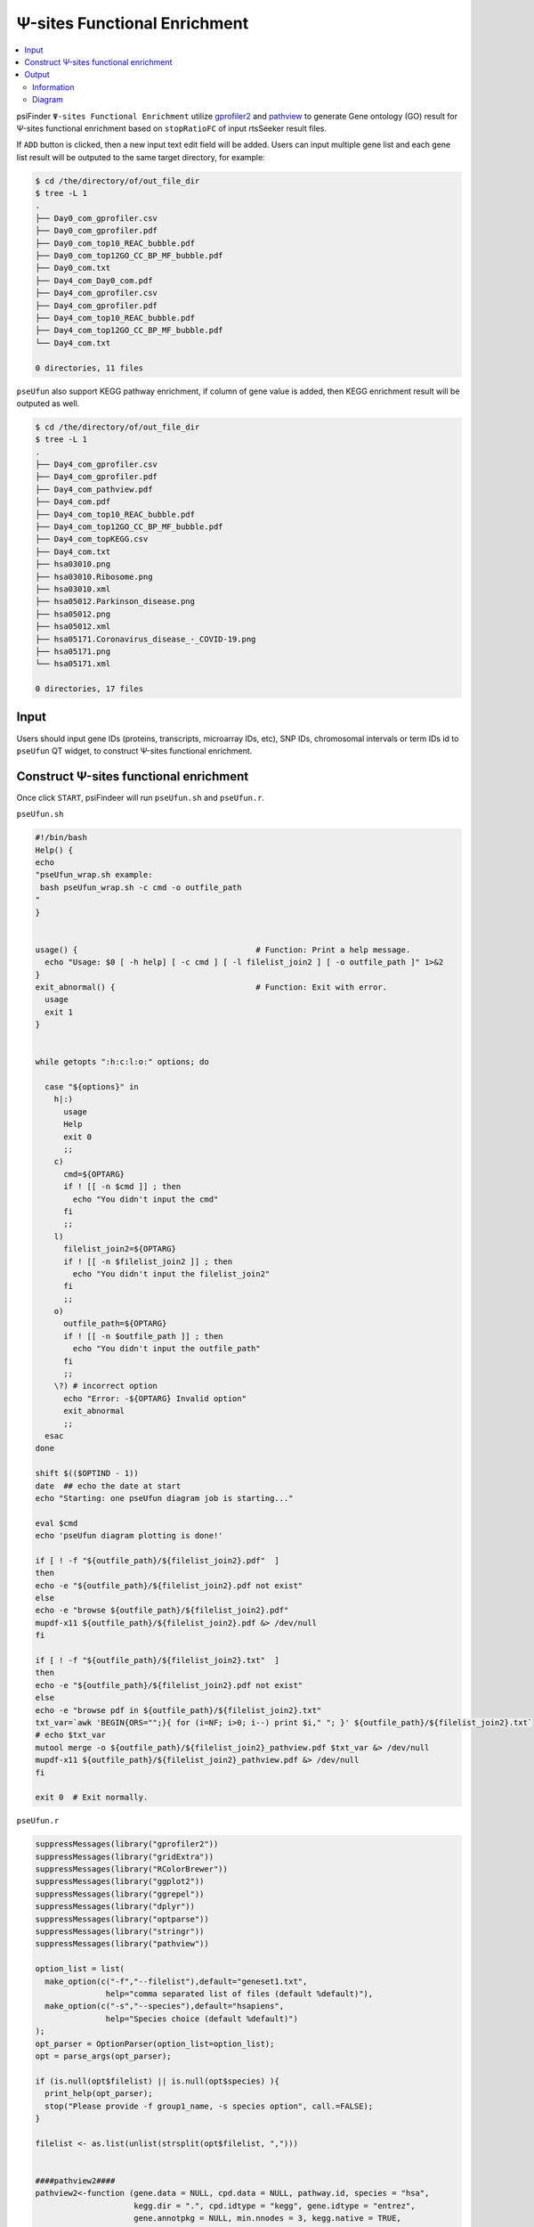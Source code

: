 Ψ-sites Functional Enrichment
===========================================

.. contents::
    :local:

psiFinder ``Ψ-sites Functional Enrichment`` utilize `gprofiler2 <https://cran.r-project.org/web/packages/gprofiler2/vignettes/gprofiler2.html>`_ and `pathview <https://bioconductor.org/packages/release/bioc/vignettes/pathview/inst/doc/pathview.pdf>`_ to generate Gene ontology (GO) result for Ψ-sites functional enrichment based on ``stopRatioFC`` of input rtsSeeker result files.

.. image:: /images/Functional_Enrichment_1.png

If ``ADD`` button is clicked, then a new input text edit field will be added. Users can input multiple gene list and each gene list result will be outputed to the same target directory, for example:

.. code:: bash

    $ cd /the/directory/of/out_file_dir
    $ tree -L 1
    .
    ├── Day0_com_gprofiler.csv
    ├── Day0_com_gprofiler.pdf
    ├── Day0_com_top10_REAC_bubble.pdf
    ├── Day0_com_top12GO_CC_BP_MF_bubble.pdf
    ├── Day0_com.txt
    ├── Day4_com_Day0_com.pdf
    ├── Day4_com_gprofiler.csv
    ├── Day4_com_gprofiler.pdf
    ├── Day4_com_top10_REAC_bubble.pdf
    ├── Day4_com_top12GO_CC_BP_MF_bubble.pdf
    └── Day4_com.txt

    0 directories, 11 files

.. image:: /images/Functional_Enrichment_2.png

``pseUfun`` also support KEGG pathway enrichment, if column of gene value is added, then KEGG enrichment result will be outputed as well.

.. code:: bash

    $ cd /the/directory/of/out_file_dir
    $ tree -L 1
    .
    ├── Day4_com_gprofiler.csv
    ├── Day4_com_gprofiler.pdf
    ├── Day4_com_pathview.pdf
    ├── Day4_com.pdf
    ├── Day4_com_top10_REAC_bubble.pdf
    ├── Day4_com_top12GO_CC_BP_MF_bubble.pdf
    ├── Day4_com_topKEGG.csv
    ├── Day4_com.txt
    ├── hsa03010.png
    ├── hsa03010.Ribosome.png
    ├── hsa03010.xml
    ├── hsa05012.Parkinson_disease.png
    ├── hsa05012.png
    ├── hsa05012.xml
    ├── hsa05171.Coronavirus_disease_-_COVID-19.png
    ├── hsa05171.png
    └── hsa05171.xml

    0 directories, 17 files

.. image:: /images/Functional_Enrichment_3.png

Input
------
Users should input gene IDs (proteins, transcripts, microarray IDs, etc), SNP IDs, chromosomal intervals or term IDs id to ``pseUfun`` QT widget, to construct Ψ-sites functional enrichment.

Construct Ψ-sites functional enrichment
---------------------------------------------
Once click ``START``, psiFindeer will run ``pseUfun.sh`` and ``pseUfun.r``.

``pseUfun.sh``

.. code:: bash

    #!/bin/bash
    Help() {
    echo
    "pseUfun_wrap.sh example:
     bash pseUfun_wrap.sh -c cmd -o outfile_path
    "
    }


    usage() {                                      # Function: Print a help message.
      echo "Usage: $0 [ -h help] [ -c cmd ] [ -l filelist_join2 ] [ -o outfile_path ]" 1>&2
    }
    exit_abnormal() {                              # Function: Exit with error.
      usage
      exit 1
    }


    while getopts ":h:c:l:o:" options; do

      case "${options}" in
        h|:)
          usage
          Help
          exit 0
          ;;
        c)
          cmd=${OPTARG}
          if ! [[ -n $cmd ]] ; then
            echo "You didn't input the cmd"
          fi
          ;;
        l)
          filelist_join2=${OPTARG}
          if ! [[ -n $filelist_join2 ]] ; then
            echo "You didn't input the filelist_join2"
          fi
          ;;
        o)
          outfile_path=${OPTARG}
          if ! [[ -n $outfile_path ]] ; then
            echo "You didn't input the outfile_path"
          fi
          ;;
        \?) # incorrect option
          echo "Error: -${OPTARG} Invalid option"
          exit_abnormal
          ;;
      esac
    done

    shift $(($OPTIND - 1))
    date  ## echo the date at start
    echo "Starting: one pseUfun diagram job is starting..."

    eval $cmd
    echo 'pseUfun diagram plotting is done!'

    if [ ! -f "${outfile_path}/${filelist_join2}.pdf"  ]
    then
    echo -e "${outfile_path}/${filelist_join2}.pdf not exist"
    else
    echo -e "browse ${outfile_path}/${filelist_join2}.pdf"
    mupdf-x11 ${outfile_path}/${filelist_join2}.pdf &> /dev/null
    fi

    if [ ! -f "${outfile_path}/${filelist_join2}.txt"  ]
    then
    echo -e "${outfile_path}/${filelist_join2}.pdf not exist"
    else
    echo -e "browse pdf in ${outfile_path}/${filelist_join2}.txt"
    txt_var=`awk 'BEGIN{ORS="";}{ for (i=NF; i>0; i--) print $i," "; }' ${outfile_path}/${filelist_join2}.txt`
    # echo $txt_var
    mutool merge -o ${outfile_path}/${filelist_join2}_pathview.pdf $txt_var &> /dev/null
    mupdf-x11 ${outfile_path}/${filelist_join2}_pathview.pdf &> /dev/null
    fi

    exit 0  # Exit normally.

``pseUfun.r``

.. code:: R

    suppressMessages(library("gprofiler2"))
    suppressMessages(library("gridExtra"))
    suppressMessages(library("RColorBrewer"))
    suppressMessages(library("ggplot2"))
    suppressMessages(library("ggrepel"))
    suppressMessages(library("dplyr"))
    suppressMessages(library("optparse"))
    suppressMessages(library("stringr"))
    suppressMessages(library("pathview"))

    option_list = list(
      make_option(c("-f","--filelist"),default="geneset1.txt",
                   help="comma separated list of files (default %default)"),
      make_option(c("-s","--species"),default="hsapiens",
                   help="Species choice (default %default)")
    );
    opt_parser = OptionParser(option_list=option_list);
    opt = parse_args(opt_parser);

    if (is.null(opt$filelist) || is.null(opt$species) ){
      print_help(opt_parser);
      stop("Please provide -f group1_name, -s species option", call.=FALSE);
    }

    filelist <- as.list(unlist(strsplit(opt$filelist, ",")))


    ####pathview2####
    pathview2<-function (gene.data = NULL, cpd.data = NULL, pathway.id, species = "hsa",
                         kegg.dir = ".", cpd.idtype = "kegg", gene.idtype = "entrez",
                         gene.annotpkg = NULL, min.nnodes = 3, kegg.native = TRUE,
                         map.null = TRUE, expand.node = FALSE, split.group = FALSE,
                         map.symbol = TRUE, map.cpdname = TRUE, node.sum = "sum",
                         discrete = list(gene = FALSE, cpd = FALSE), limit = list(gene = 1,
                                                                                  cpd = 1), bins = list(gene = 10, cpd = 10), both.dirs = list(gene = T,
                                                                                                                                               cpd = T), trans.fun = list(gene = NULL, cpd = NULL),
                         low = list(gene = "green", cpd = "blue"), mid = list(gene = "gray",
                                                                              cpd = "gray"), high = list(gene = "red", cpd = "yellow"),
                         na.col = "transparent", ...)
    {
      dtypes = !is.null(gene.data) + !is.null(cpd.data)
      cond0 = dtypes == 1 & is.numeric(limit) & length(limit) >
        1
      if (cond0) {
        if (limit[1] != limit[2] & is.null(names(limit)))
          limit = list(gene = limit[1:2], cpd = limit[1:2])
      }
      if (is.null(trans.fun))
        trans.fun = list(gene = NULL, cpd = NULL)
      arg.len2 = c("discrete", "limit", "bins", "both.dirs", "trans.fun",
                   "low", "mid", "high")
      for (arg in arg.len2) {
        obj1 = eval(as.name(arg))
        if (length(obj1) == 1)
          obj1 = rep(obj1, 2)
        if (length(obj1) > 2)
          obj1 = obj1[1:2]
        obj1 = as.list(obj1)
        ns = names(obj1)
        if (length(ns) == 0 | !all(c("gene", "cpd") %in% ns))
          names(obj1) = c("gene", "cpd")
        assign(arg, obj1)
      }
      if (is.character(gene.data)) {
        gd.names = gene.data
        gene.data = rep(1, length(gene.data))
        names(gene.data) = gd.names
        both.dirs$gene = FALSE
        ng = length(gene.data)
        nsamp.g = 1
      }
      else if (!is.null(gene.data)) {
        if (length(dim(gene.data)) == 2) {
          gd.names = rownames(gene.data)
          ng = nrow(gene.data)
          nsamp.g = 2
        }
        else if (is.numeric(gene.data) & is.null(dim(gene.data))) {
          gd.names = names(gene.data)
          ng = length(gene.data)
          nsamp.g = 1
        }
        else stop("wrong gene.data format!")
      }
      else if (is.null(cpd.data)) {
        stop("gene.data and cpd.data are both NULL!")
      }
      gene.idtype = toupper(gene.idtype)
      data(bods)
      if (species != "ko") {
        species.data = kegg.species.code(species, na.rm = T,
                                         code.only = FALSE)
      }
      else {
        species.data = c(kegg.code = "ko", entrez.gnodes = "0",
                         kegg.geneid = "K01488", ncbi.geneid = NA, ncbi.proteinid = NA,
                         uniprot = NA)
        gene.idtype = "KEGG"
        msg.fmt = "Only KEGG ortholog gene ID is supported, make sure it looks like \"%s\"!"
        msg = sprintf(msg.fmt, species.data["kegg.geneid"])
        message("Note: ", msg)
      }
      if (length(dim(species.data)) == 2) {
        message("Note: ", "More than two valide species!")
        species.data = species.data[1, ]
      }
      species = species.data["kegg.code"]
      entrez.gnodes = species.data["entrez.gnodes"] == 1
      if (is.na(species.data["ncbi.geneid"])) {
        if (!is.na(species.data["kegg.geneid"])) {
          msg.fmt = "Mapping via KEGG gene ID (not Entrez) is supported for this species,\nit looks like \"%s\"!"
          msg = sprintf(msg.fmt, species.data["kegg.geneid"])
          message("Note: ", msg)
        }
        else {
          stop("This species is not annotated in KEGG!")
        }
      }
      if (is.null(gene.annotpkg))
        gene.annotpkg = bods[match(species, bods[, 3]), 1]
      if (length(grep("ENTREZ|KEGG|NCBIPROT|UNIPROT", gene.idtype)) <
          1 & !is.null(gene.data)) {
        if (is.na(gene.annotpkg))
          stop("No proper gene annotation package available!")
        if (!gene.idtype %in% gene.idtype.bods[[species]])
          stop("Wrong input gene ID type!")
        gene.idmap = id2eg(gd.names, category = gene.idtype,
                           pkg.name = gene.annotpkg, unique.map = F)
        gene.data = mol.sum(gene.data, gene.idmap)
        gene.idtype = "ENTREZ"
      }
      if (gene.idtype != "KEGG" & !entrez.gnodes & !is.null(gene.data)) {
        id.type = gene.idtype
        if (id.type == "ENTREZ")
          id.type = "ENTREZID"
        kid.map = names(species.data)[-c(1:2)]
        kid.types = names(kid.map) = c("KEGG", "ENTREZID", "NCBIPROT",
                                       "UNIPROT")
        kid.map2 = gsub("[.]", "-", kid.map)
        kid.map2["UNIPROT"] = "up"
        if (is.na(kid.map[id.type]))
          stop("Wrong input gene ID type for the species!")
        message("Info: Getting gene ID data from KEGG...")
        gene.idmap = keggConv(kid.map2[id.type], species)
        message("Info: Done with data retrieval!")
        kegg.ids = gsub(paste(species, ":", sep = ""), "", names(gene.idmap))
        in.ids = gsub(paste0(kid.map2[id.type], ":"), "", gene.idmap)
        gene.idmap = cbind(in.ids, kegg.ids)
        gene.data = mol.sum(gene.data, gene.idmap)
        gene.idtype = "KEGG"
      }
      if (is.character(cpd.data)) {
        cpdd.names = cpd.data
        cpd.data = rep(1, length(cpd.data))
        names(cpd.data) = cpdd.names
        both.dirs$cpd = FALSE
        ncpd = length(cpd.data)
      }
      else if (!is.null(cpd.data)) {
        if (length(dim(cpd.data)) == 2) {
          cpdd.names = rownames(cpd.data)
          ncpd = nrow(cpd.data)
        }
        else if (is.numeric(cpd.data) & is.null(dim(cpd.data))) {
          cpdd.names = names(cpd.data)
          ncpd = length(cpd.data)
        }
        else stop("wrong cpd.data format!")
      }
      if (length(grep("kegg", cpd.idtype)) < 1 & !is.null(cpd.data)) {
        data(rn.list)
        cpd.types = c(names(rn.list), "name")
        cpd.types = tolower(cpd.types)
        cpd.types = cpd.types[-grep("kegg", cpd.types)]
        if (!tolower(cpd.idtype) %in% cpd.types)
          stop("Wrong input cpd ID type!")
        cpd.idmap = cpd2kegg(cpdd.names, in.type = cpd.idtype)
        cpd.data = mol.sum(cpd.data, cpd.idmap)
      }
      warn.fmt = "Parsing %s file failed, please check the file!"
      if (length(grep(species, pathway.id)) > 0) {
        pathway.name = pathway.id
        pathway.id = gsub(species, "", pathway.id)
      }
      else pathway.name = paste(species, pathway.id, sep = "")
      kfiles = list.files(path = kegg.dir, pattern = "[.]xml|[.]png")
      npath = length(pathway.id)
      out.list = list()
      tfiles.xml = paste(pathway.name, "xml", sep = ".")
      tfiles.png = paste(pathway.name, "png", sep = ".")
      if (kegg.native)
        ttype = c("xml", "png")
      else ttype = "xml"
      xml.file <- paste(kegg.dir, "/", tfiles.xml, sep = "")
      for (i in 1:npath) {
        if (kegg.native)
          tfiles = c(tfiles.xml[i], tfiles.png[i])
        else tfiles = tfiles.xml[i]
        if (!all(tfiles %in% kfiles)) {
          dstatus = download.kegg(pathway.id = pathway.id[i],
                                  species = species, kegg.dir = kegg.dir, file.type = ttype)
          if (dstatus == "failed") {
            warn.fmt = "Failed to download KEGG xml/png files, %s skipped!"
            warn.msg = sprintf(warn.fmt, pathway.name[i])
            message("Warning: ", warn.msg)
            return(invisible(0))
          }
        }
        if (kegg.native) {
          node.data = try(node.info(xml.file[i]), silent = T)
          if (class(node.data) == "try-error") {
            warn.msg = sprintf(warn.fmt, xml.file[i])
            message("Warning: ", warn.msg)
            return(invisible(0))
          }
          node.type = c("gene", "enzyme", "compound", "ortholog")
          sel.idx = node.data$type %in% node.type
          nna.idx = !is.na(node.data$x + node.data$y + node.data$width +
                             node.data$height)
          sel.idx = sel.idx & nna.idx
          if (sum(sel.idx) < min.nnodes) {
            warn.fmt = "Number of mappable nodes is below %d, %s skipped!"
            warn.msg = sprintf(warn.fmt, min.nnodes, pathway.name[i])
            message("Warning: ", warn.msg)
            return(invisible(0))
          }
          node.data = lapply(node.data, "[", sel.idx)
        }
        else {
          gR1 = try(parseKGML2Graph2(xml.file[i], genes = F,
                                     expand = expand.node, split.group = split.group),
                    silent = T)
          node.data = try(node.info(gR1), silent = T)
          if (class(node.data) == "try-error") {
            warn.msg = sprintf(warn.fmt, xml.file[i])
            message("Warning: ", warn.msg)
            return(invisible(0))
          }
        }
        if (species == "ko")
          gene.node.type = "ortholog"
        else gene.node.type = "gene"
        if ((!is.null(gene.data) | map.null) & sum(node.data$type ==
                                                   gene.node.type) > 1) {
          plot.data.gene = node.map(gene.data, node.data, node.types = gene.node.type,
                                    node.sum = node.sum, entrez.gnodes = entrez.gnodes)
          plot.data.gene<-plot.data.gene[rowSums(plot.data.gene[,c("x","y","width","height")])!=4,]
          kng = plot.data.gene$kegg.names
          kng.char = gsub("[0-9]", "", unlist(kng))
          if (any(kng.char > ""))
            entrez.gnodes = FALSE
          if (map.symbol & species != "ko" & entrez.gnodes) {
            if (is.na(gene.annotpkg)) {
              warn.fmt = "No annotation package for the species %s, gene symbols not mapped!"
              warn.msg = sprintf(warn.fmt, species)
              message("Warning: ", warn.msg)
            }
            else {
              plot.data.gene$labels = eg2id(as.character(plot.data.gene$kegg.names),
                                            category = "SYMBOL", pkg.name = gene.annotpkg)[,
                                                                                           2]
              mapped.gnodes = rownames(plot.data.gene)
              node.data$labels[mapped.gnodes] = plot.data.gene$labels
            }
          }
          cols.ts.gene = node.color(plot.data.gene, limit$gene,
                                    bins$gene, both.dirs = both.dirs$gene, trans.fun = trans.fun$gene,
                                    discrete = discrete$gene, low = low$gene, mid = mid$gene,
                                    high = high$gene, na.col = na.col)
        }
        else plot.data.gene = cols.ts.gene = NULL
        if ((!is.null(cpd.data) | map.null) & sum(node.data$type ==
                                                  "compound") > 1) {
          plot.data.cpd = node.map(cpd.data, node.data, node.types = "compound",
                                   node.sum = node.sum)
          if (map.cpdname & !kegg.native) {
            plot.data.cpd$labels = cpdkegg2name(plot.data.cpd$labels)[,
                                                                      2]
            mapped.cnodes = rownames(plot.data.cpd)
            node.data$labels[mapped.cnodes] = plot.data.cpd$labels
          }
          cols.ts.cpd = node.color(plot.data.cpd, limit$cpd,
                                   bins$cpd, both.dirs = both.dirs$cpd, trans.fun = trans.fun$cpd,
                                   discrete = discrete$cpd, low = low$cpd, mid = mid$cpd,
                                   high = high$cpd, na.col = na.col)
        }
        else plot.data.cpd = cols.ts.cpd = NULL
        if (kegg.native) {
          pv.pars = keggview.native(plot.data.gene = plot.data.gene,
                                    cols.ts.gene = cols.ts.gene, plot.data.cpd = plot.data.cpd,
                                    cols.ts.cpd = cols.ts.cpd, node.data = node.data,
                                    pathway.name = pathway.name[i], kegg.dir = kegg.dir,
                                    limit = limit, bins = bins, both.dirs = both.dirs,
                                    discrete = discrete, low = low, mid = mid, high = high,
                                    na.col = na.col, ...)
        }
        else {
          pv.pars = keggview.graph(plot.data.gene = plot.data.gene,
                                   cols.ts.gene = cols.ts.gene, plot.data.cpd = plot.data.cpd,
                                   cols.ts.cpd = cols.ts.cpd, node.data = node.data,
                                   path.graph = gR1, pathway.name = pathway.name[i],
                                   map.cpdname = map.cpdname, split.group = split.group,
                                   limit = limit, bins = bins, both.dirs = both.dirs,
                                   discrete = discrete, low = low, mid = mid, high = high,
                                   na.col = na.col, ...)
        }
        plot.data.gene = cbind(plot.data.gene, cols.ts.gene)
        if (!is.null(plot.data.gene)) {
          cnames = colnames(plot.data.gene)[-(1:8)]
          nsamp = length(cnames)/2
          if (nsamp > 1) {
            cnames[(nsamp + 1):(2 * nsamp)] = paste(cnames[(nsamp +
                                                              1):(2 * nsamp)], "col", sep = ".")
          }
          else cnames[2] = "mol.col"
          colnames(plot.data.gene)[-(1:8)] = cnames
        }
        plot.data.cpd = cbind(plot.data.cpd, cols.ts.cpd)
        if (!is.null(plot.data.cpd)) {
          cnames = colnames(plot.data.cpd)[-(1:8)]
          nsamp = length(cnames)/2
          if (nsamp > 1) {
            cnames[(nsamp + 1):(2 * nsamp)] = paste(cnames[(nsamp +
                                                              1):(2 * nsamp)], "col", sep = ".")
          }
          else cnames[2] = "mol.col"
          colnames(plot.data.cpd)[-(1:8)] = cnames
        }
        out.list[[i]] = list(plot.data.gene = plot.data.gene,
                             plot.data.cpd = plot.data.cpd)
      }
      if (npath == 1)
        out.list = out.list[[1]]
      else names(out.list) = pathway.name
      return(invisible(out.list))
    }


    ####publish_gostplot_repel####
    publish_gostplot_repel<-function (p, highlight_terms = NULL, filename = NULL, width = NA,
                                      height = NA)
    {
      if (!("ggplot" %in% class(p))) {
        warning("Highlighting terms in a Manhattan plot is available for a ggplot object only.\nPlease set 'interactive = F' in the gostplot() function and try again.")
        return(NULL)
      }
      term_id <- logpval <- term_size_scaled <- id <- query <- p_value <- NULL
      if (!is.null(highlight_terms)) {
        if (is.data.frame(highlight_terms)) {
          message("The input 'highlight_terms' is a data.frame and therefore the column 'term_id' will be used for detection.")
          if ("term_id" %in% colnames(highlight_terms)) {
            highlight_terms <- highlight_terms$term_id
          }
          else {
            stop("No column named 'term_id'.")
          }
        }
        df <- p$data
        subdf <- base::subset(df, term_id %in% highlight_terms)
        if (nrow(subdf) == 0) {
          message("None of the term IDs in the 'highlight_terms' was found from the results.")
          return(p)
        }
        highlight_terms <- unique(highlight_terms)
        subdf$id <- match(subdf$term_id, highlight_terms)
        p <- p + ggplot2::geom_point(data = subdf, ggplot2::aes(x = order,
                                                                y = logpval, size = term_size_scaled), pch = 21,
                                     colour = "black")
        p <- p  + ggrepel::geom_text_repel(box.padding = 0.5, max.overlaps = Inf,data = subdf,arrow = arrow(length = unit(0.008, "npc"), type = "closed", ends = "first"),force = 40,
                                                                                    size = 4, colour = "black", fontface = "bold", ggplot2::aes(label = as.character(id)),
                                                                                    hjust = -1.2, vjust = -0.05)
        pseudo_gostres <- list(result = data.frame(subdf), meta = list(query_metadata = list(queries = sapply(unique(subdf$query),
                                                                                                              function(x) NULL))))
        tb <- publish_gosttable(pseudo_gostres, highlight_terms = highlight_terms,
                                use_colors = TRUE, show_columns = c("source", "term_name",
                                                                    "term_size","intersection_size"), filename = NULL, ggplot = FALSE)
        h <- grid::unit.c(grid::unit(1, "null"), sum(tb$heights) +
                            grid::unit(3, "mm"))
        w <- grid::unit.c(grid::unit(1, "null"))
        tg <- gridExtra::grid.arrange(p, tb, ncol = 1, heights = h,
                                      widths = w, newpage = TRUE)
        p <- ggplot2::ggplot() + ggplot2::annotation_custom(tg) +
          ggplot2::geom_blank() + ggplot2::theme_void()
      }
      if (is.null(filename)) {
        return(p)
      }
      else {
        imgtype <- strsplit(basename(filename), split = "\\.")[[1]][-1]
        if (length(imgtype) == 0) {
          filename = paste0(filename, ".pdf")
        }
        if (tolower(imgtype) %in% c("png", "pdf", "jpeg", "tiff",
                                    "bmp")) {
          if (is.na(width)) {
            width = max(grDevices::dev.size()[1], 8)
          }
          if (is.na(height)) {
            height = max(grDevices::dev.size()[2], 6)
          }
          ggplot2::ggsave(filename = filename, plot = p, width = width,
                          height = height, limitsize = F)
          message("The image is saved to ", filename)
          return(p)
        }
        else {
          stop("The given file format is not supported.\nPlease use one of the following extensions: .png, .pdf, .jpeg, .tiff, .bmp")
        }
      }
    }

    ####merge.png.pdf####
    merge.png.pdf <- function(pdfFile, pngFiles,imagename, deletePngFiles=FALSE) {

      #### Package Install ####
      pngPackageExists <- require ("png")
      suppressMessages(library("grid"))

      if ( !pngPackageExists ) {
        install.packages ("png")
        library ("png")
      }

      pdf(pdfFile)
      n <- length(pngFiles)
      plot.new()
      for( i in 1:n) {
        pngFile <- pngFiles[i]
        pngRaster <- readPNG(pngFile)
        grid.raster(pngRaster, width=unit(0.5, "npc"),height= unit(0.5, "npc"))
        text(x=0.25,y=0, labels=imagename)
        if (i < n) plot.new()
      }
      dev.off()

      if (deletePngFiles) {
        unlink(pngFiles)
      }
    }

    f <- file.path(args, filelist)
    query <- lapply(f, read.table)
    # lapply(query, names)
    names(query) <- gsub(".*/(.*)\\..*", "\\1", f)
    lapply(seq_along(query), function(i)names(query[[i]]$V1)<-names(query[i]))
    pp<-list()
    pdfFiles <- c()

    print("start for loop for graphs saving...")
    for (i in 1:length(query)){
      # names(query[[i]][,1])<-names(query[i])
      tmp_list <- list(genes=query[[i]][,1])
      names(tmp_list)<-names(query[i])
      gostres <- gost(query = tmp_list,
                      organism = species, ordered_query = FALSE,
                      multi_query = FALSE, significant = TRUE, exclude_iea = FALSE,
                      measure_underrepresentation = FALSE, evcodes = TRUE,
                      user_threshold = 0.05, correction_method = "g_SCS",
                      domain_scope = "annotated", custom_bg = NULL,
                      numeric_ns = "", sources = NULL)
      if(!is.null(gostres)){
        highlight_terms<- gostres$result %>% filter(source == "REAC") %>% select(term_id) %>% head(10)
        p <- gostplot(gostres, capped = TRUE, interactive = FALSE)

        pdf(paste(args,"/",names(query[i]),"_gprofiler.pdf",sep=""),width = 12, height = 8)
        pp[[i]] <- publish_gostplot_repel(p, highlight_terms =highlight_terms$term_id ,width = NA, height = NA, filename = NULL )
        dev.off()

        gostres$result$parents<-unlist(lapply(seq_along(gostres$result$parents),function(i){paste(gostres$result$parents[[i]],collapse="/")}))
        write.csv(as.data.frame(gostres$result),paste(args,"/",names(query[i]),"_gprofiler.csv",sep=""),row.names = F)

        ####add a GO bubble plot####
        to_bubble<-as.data.frame(gostres$result)
        to_bubble<-to_bubble %>% filter(source=="REAC") %>% select(term_name, intersection_size,p_value) %>% head(10)
        to_bubble$p_value<-log10(to_bubble$p_value)
        to_bubble$p_value<-(-to_bubble$p_value)
        colnames(to_bubble)[3]<-"-log10_p_val"
        mycol=brewer.pal(9, "Set1")
        p_bubble<-ggplot(to_bubble, aes(x=`-log10_p_val`, y=reorder(term_name,`-log10_p_val`), size = intersection_size,colour =`-log10_p_val`)) +
          ylab("term name")+
          xlab("")+
          geom_point()+
          theme_bw()+
          theme(plot.margin = unit(c(8,4,8,4), "cm"))+
          scale_color_gradient(low = mycol[2],high = mycol[1])

        p_bubble
        ggsave(paste(args,"/",names(query[i]),"_top10_REAC_bubble.pdf",sep=""),width = 12, height = 10)
        # dev.off()

        to_bubble<-as.data.frame(gostres$result)
        to_bubble_list<-split(to_bubble, to_bubble$source)
        lapply(seq_along(to_bubble_list), function(x){
          to_bubble_list[[x]]<<-head(to_bubble_list[[x]],4)
        })
        to_bubble<-rbind(to_bubble_list$`GO:CC`,to_bubble_list$`GO:BP`,to_bubble_list$`GO:MF`)
        to_bubble<-to_bubble %>% select(term_name, intersection_size,p_value,source)
        to_bubble$p_value<-log10(to_bubble$p_value)
        to_bubble$p_value<-(-to_bubble$p_value)
        colnames(to_bubble)[3]<-"-log10_p_val"
        mycol=brewer.pal(9, "Set1")
        p_bubble<-ggplot(to_bubble, aes(x=`-log10_p_val`, y=reorder(term_name,`-log10_p_val`), size = intersection_size,colour =`-log10_p_val`,shape=source)) +
          ylab("term name")+
          xlab("")+
          geom_point()+
          theme_bw()+
          theme(
            plot.margin = unit(c(8,5,8,5), "cm")
          )+
          scale_color_gradient(low = mycol[2],
                               high = mycol[1])

        p_bubble
        ggsave(paste(args,"/",names(query[i]),"_top12GO_CC_BP_MF_bubble.pdf",sep=""),width = 12, height = 10)

        }else{
        print(paste("No results to show for ",names(query[i]),". reasons: 1)wrong input gene set, check your input gene set 2)No functional enrichment result for the input genes in deed",sep=""))
      }

      ## KEGG for target genes##
      top_KEGG_id<-gostres$result %>% filter(source == "KEGG") %>% select(term_id) %>% head(10)

      if(!is.null(top_KEGG_id) & length(query[[i]])==2){
        if(is.numeric(query[[i]][,2])){
          top_KEGG_id$term_id<-gsub('KEGG:','hsa',top_KEGG_id$term_id)
          top_KEGG<-gostres$result %>% filter(source == "KEGG") %>% select(c("term_id","term_name","intersection"))%>% head(10)
          write.csv(as.data.frame(top_KEGG),paste(args,"/",names(query[i]),"_topKEGG.csv",sep=""),row.names = F)
          top_KEGG$term_id<-top_KEGG_id$term_id

          gene_list<-as.list(top_KEGG$intersection)
          names(gene_list)<-top_KEGG$term_id

          toppathway<-top_KEGG_id$term_id

          pngFiles <- c()
          lapply(seq_along(toppathway),function(k){

            eg<-id2eg(ids=unlist(str_split(gene_list[[toppathway[k]]],",")), category='SYMBOL', org='Hs')[,"ENTREZID"]
            # FC<-rnorm(length(eg),-0.5,1)
            FC<-query[[i]][,2]
            names(FC)<-eg
            pathview2(gene.data = FC,
                      kegg.dir = args,
                      pathway = toppathway[k],
                      species = "hsa",
                      out.suffix = gsub(" ","_",top_KEGG$term_name[k]),
                      kegg.native = TRUE)
            flist <- list.files("./", paste("hsa.*.",gsub(" ","_",top_KEGG$term_name[k]),sep=""), full.names = TRUE)
            file.copy(flist,args)
            file.remove(flist)


            pngFile <- paste(paste0(args,"/",toppathway[k]), gsub(" ","_",top_KEGG$term_name[k]),"png",sep=".")
            pngFiles[k] <<- pngFile

          })
          kegg_pathname <- paste(args,"/",names(query[i]),"_pathview",".pdf",sep="")
          pdfFiles[i]<-kegg_pathname
          merge.png.pdf(pdfFile = kegg_pathname, pngFiles = pngFiles,imagename = names(query[i]), deletePngFiles = F)
        }else{
          print("column 2 of input genes is not numeric! Please set them as numeric, such as the stop rate fold change or others.")
        }

      }



    }


    pp<- pp[lapply(pp,length)>0]
    ggsave(
      filename = paste(args,"/",paste(names(query),collapse = "_"),".pdf",sep=""),
      plot = marrangeGrob(pp, nrow=1, ncol=1),
      width = 12, height = 8
    )

    if(!is.null(pdfFiles)){
      write.table(pdfFiles,paste(args,"/",paste(names(query),collapse = "_"),".txt",sep=""),row.names=F,col.names=F,quote=F)
    }


Output
--------

Information
************

Result with ``_gprofiler.csv`` suffix is the final functional enrichment result.

.. code:: bash

    $ cd /the/directory/of/out_file_dir
    $ tree -L 1
    .
    ├── Day4_com_gprofiler.csv
    ├── Day4_com_gprofiler.pdf
    ├── Day4_com.pdf
    ├── Day4_com_top10_REAC_bubble.pdf
    ├── Day4_com_top12GO_CC_BP_MF_bubble.pdf
    └── Day4_com.txt

    0 directories, 6 files

Diagram
************
File with suffix ``_gprofiler.pdf`` is a gprofiler graphical summary of Ψ-sites functional enrichment on input gene id.

.. image:: /images/Functional_Enrichment_gprofiler.png

File with suffix ``_top10_REAC_bubble.pdf`` is a bubble plot of Ψ-sites functional enrichment on input gene id.

.. image:: /images/Functional_Enrichment_REAC_bubble.png

File with suffix ``_top12GO_CC_BP_MF_bubble.pdf`` is a bubble plot of Ψ-sites functional enrichment on input gene id.

.. image:: /images/Functional_Enrichment_GO_bubble.png

File with suffix ``_pathview.pdf`` is a KEGG pathway summary plot of Ψ-sites functional enrichment on input gene id.

.. image:: /images/Functional_Enrichment_pathview.png

.. note:: All user input will be recorded in a plain text file with suffix ``_pseUfun_config.txt`` in psiFinder/config and help users to easily reload the previous config (by simply clicking ``CONFIG`` button).

